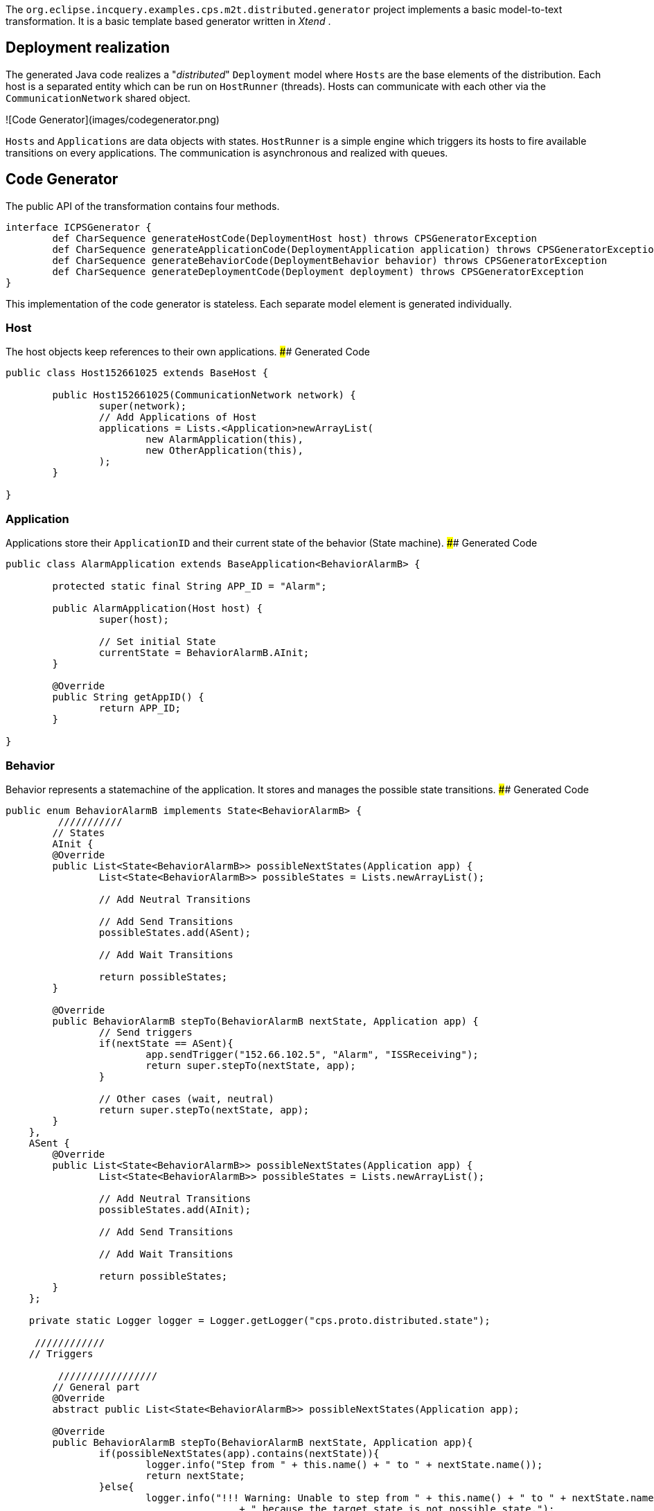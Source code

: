 The `org.eclipse.incquery.examples.cps.m2t.distributed.generator` project implements a basic model-to-text transformation. It is a basic template based generator written in _Xtend_ .

## Deployment realization
The generated Java code realizes a "_distributed_" `Deployment` model where `Hosts` are the base elements of the distribution. Each host is a separated entity which can be run on `HostRunner` (threads). Hosts can communicate with each other via the `CommunicationNetwork` shared object.

![Code Generator](images/codegenerator.png)

`Hosts` and `Applications` are data objects with states. `HostRunner` is a simple engine which triggers its hosts to fire available transitions on every applications. The communication is asynchronous and realized with queues.

## Code Generator
The public API of the transformation contains four methods.
```xtend
interface ICPSGenerator {
	def CharSequence generateHostCode(DeploymentHost host) throws CPSGeneratorException
	def CharSequence generateApplicationCode(DeploymentApplication application) throws CPSGeneratorException
	def CharSequence generateBehaviorCode(DeploymentBehavior behavior) throws CPSGeneratorException
	def CharSequence generateDeploymentCode(Deployment deployment) throws CPSGeneratorException
}
```
This implementation of the code generator is stateless. Each separate model element is generated individually.


### Host
The host objects keep references to their own applications.
#### Generated Code
```java
public class Host152661025 extends BaseHost {
	
	public Host152661025(CommunicationNetwork network) {
		super(network);
		// Add Applications of Host
		applications = Lists.<Application>newArrayList(
			new AlarmApplication(this),
                        new OtherApplication(this),
		);
	}

} 
```

### Application
Applications store their `ApplicationID` and their current state of the behavior (State machine).
#### Generated Code
```java 
public class AlarmApplication extends BaseApplication<BehaviorAlarmB> {

	protected static final String APP_ID = "Alarm";

	public AlarmApplication(Host host) {
		super(host);
		
		// Set initial State
		currentState = BehaviorAlarmB.AInit;
	}

	@Override
	public String getAppID() {
		return APP_ID;
	}
	
}
```

### Behavior
Behavior represents a statemachine of the application. It stores and manages the possible state transitions. 
#### Generated Code
```java
public enum BehaviorAlarmB implements State<BehaviorAlarmB> {
	 ///////////
	// States
	AInit {
        @Override
        public List<State<BehaviorAlarmB>> possibleNextStates(Application app) {
        	List<State<BehaviorAlarmB>> possibleStates = Lists.newArrayList();
        	
        	// Add Neutral Transitions
        	
        	// Add Send Transitions
        	possibleStates.add(ASent);
        	
        	// Add Wait Transitions
        	
        	return possibleStates;
        }
        
        @Override
        public BehaviorAlarmB stepTo(BehaviorAlarmB nextState, Application app) {
        	// Send triggers
        	if(nextState == ASent){
        		app.sendTrigger("152.66.102.5", "Alarm", "ISSReceiving");
        		return super.stepTo(nextState, app);
        	}
        	
        	// Other cases (wait, neutral)
        	return super.stepTo(nextState, app);
        }
    },
    ASent {
        @Override
        public List<State<BehaviorAlarmB>> possibleNextStates(Application app) {
        	List<State<BehaviorAlarmB>> possibleStates = Lists.newArrayList();
        	
        	// Add Neutral Transitions
        	possibleStates.add(AInit);
        	
        	// Add Send Transitions
        	        	
        	// Add Wait Transitions
        	
        	return possibleStates;
        }
    };
	
    private static Logger logger = Logger.getLogger("cps.proto.distributed.state");
    
     ////////////
    // Triggers
    
	 /////////////////
	// General part
	@Override
	abstract public List<State<BehaviorAlarmB>> possibleNextStates(Application app);
	
	@Override
	public BehaviorAlarmB stepTo(BehaviorAlarmB nextState, Application app){
		if(possibleNextStates(app).contains(nextState)){
			logger.info("Step from " + this.name() + " to " + nextState.name());
			return nextState;
		}else{
			logger.info("!!! Warning: Unable to step from " + this.name() + " to " + nextState.name() 
					+ " because the target state is not possible state.");
		}
		return this;
	}

}
```

In addition to the generated code `org.eclipse.incquery.examples.cps.m2t.proto.distributed` project contains the shared part of the working code (_general_ package). Implementation of the CommunicationNetwork, the HostRunner, the BaseApplication, the BaseHost, State and the interfaces are placed there.
